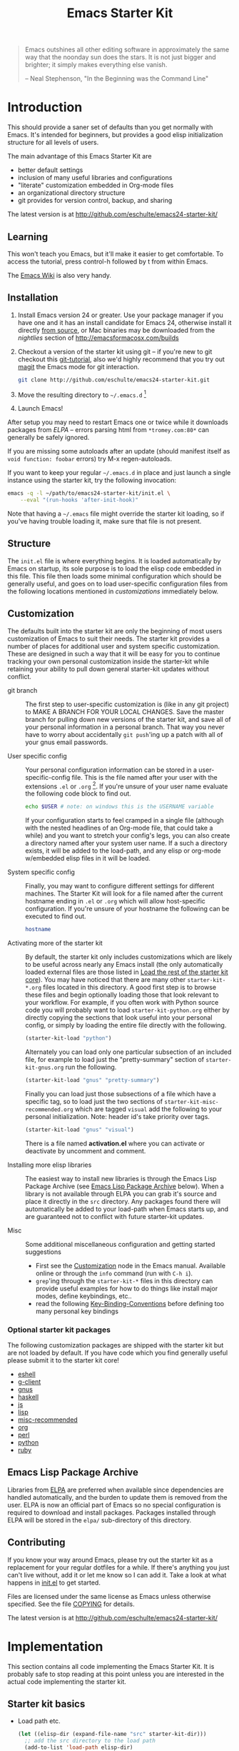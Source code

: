 #+TITLE: Emacs Starter Kit
#+OPTIONS: toc:2 num:nil ^:nil

#+begin_quote
  Emacs outshines all other editing software in approximately the same
  way that the noonday sun does the stars. It is not just bigger and
  brighter; it simply makes everything else vanish.

  -- Neal Stephenson, "In the Beginning was the Command Line"
#+end_quote

* Introduction
  :PROPERTIES:
  :CUSTOM_ID: introduction
  :END:
This should provide a saner set of defaults than you get normally with
Emacs. It's intended for beginners, but provides a good elisp
initialization structure for all levels of users.

The main advantage of this Emacs Starter Kit are
- better default settings
- inclusion of many useful libraries and configurations
- "literate" customization embedded in Org-mode files
- an organizational directory structure
- git provides for version control, backup, and sharing

The latest version is at http://github.com/eschulte/emacs24-starter-kit/

** Learning
   :PROPERTIES:
   :CUSTOM_ID: learning
   :END:
This won't teach you Emacs, but it'll make it easier to get
comfortable. To access the tutorial, press control-h followed by t
from within Emacs.

The [[http://emacswiki.org][Emacs Wiki]] is also very handy.

** Installation
   :PROPERTIES:
   :CUSTOM_ID: installation
   :END:

1. Install Emacs version 24 or greater.  Use your package manager if
   you have one and it has an install candidate for Emacs 24,
   otherwise install it directly [[http://savannah.gnu.org/projects/emacs/][from source]], or Mac binaries may be
   downloaded from the /nightlies/ section of
   http://emacsformacosx.com/builds
2. Checkout a version of the starter kit using git -- if you're new to
   git checkout this [[http://www.kernel.org/pub/software/scm/git/docs/gittutorial.html][git-tutorial]], also we'd highly recommend that you
   try out [[http://zagadka.vm.bytemark.co.uk/magit/magit.html][magit]] the Emacs mode for git interaction.
   #+begin_src sh
     git clone http://github.com/eschulte/emacs24-starter-kit.git
   #+end_src
3. Move the resulting directory to =~/.emacs.d= [1]
7. Launch Emacs!

After setup you may need to restart Emacs one or twice while it
downloads packages from [[* Emacs Lisp Package Archive][ELPA]] -- errors parsing html from
=*tromey.com:80*= can generally be safely ignored.

If you are missing some autoloads after an update (should manifest
itself as =void function: foobar= errors) try M-x regen-autoloads.

If you want to keep your regular =~/.emacs.d= in place and just launch
a single instance using the starter kit, try the following invocation:

#+begin_src sh
emacs -q -l ~/path/to/emacs24-starter-kit/init.el \
    --eval "(run-hooks 'after-init-hook)"
#+end_src

Note that having a =~/.emacs= file might override the starter kit
loading, so if you've having trouble loading it, make sure that file
is not present.

** Structure
   :PROPERTIES:
   :CUSTOM_ID: structure
   :END:
The =init.el= file is where everything begins. It is loaded
automatically by Emacs on startup, its sole purpose is to load the
elisp code embedded in this file.  This file then loads some minimal
configuration which should be generally useful, and goes on to load
user-specific configuration files from the following locations
mentioned in [[customizations]] immediately below.

** Customization
   :PROPERTIES:
   :CUSTOM_ID: customization
   :tangle:   no
   :END:

The defaults built into the starter kit are only the beginning of
most users customization of Emacs to suit their needs.  The starter
kit provides a number of places for additional user and system
specific customization.  These are designed in such a way that it will
be easy for you to continue tracking your own personal customization
inside the starter-kit while retaining your ability to pull down
general starter-kit updates without conflict.

- git branch :: The first step to user-specific customization is (like
     in any git project) to MAKE A BRANCH FOR YOUR LOCAL CHANGES.
     Save the master branch for pulling down new versions of the
     starter kit, and save all of your personal information in a
     personal branch.  That way you never have to worry about
     accidentally =git push='ing up a patch with all of your gnus
     email passwords.

- User specific config :: Your personal configuration information can
     be stored in a user-specific-config file.  This is the file named
     after your user with the extensions =.el= or =.org= [2].  If
     you're unsure of your user name evaluate the following code block
     to find out.
     #+begin_src sh
       echo $USER # note: on windows this is the USERNAME variable
     #+end_src

     If your configuration starts to feel cramped in a single file
     (although with the nested headlines of an Org-mode file, that
     could take a while) and you want to stretch your config's legs,
     you can also create a directory named after your system user
     name.  If a such a directory exists, it will be added to the
     load-path, and any elisp or org-mode w/embedded elisp files in it
     will be loaded.

- System specific config :: Finally, you may want to configure
     different settings for different machines.  The Starter Kit will
     look for a file named after the current hostname ending in =.el=
     or =.org= which will allow host-specific configuration.  If
     you're unsure of your hostname the following can be executed to
     find out.
     #+begin_src sh
       hostname
     #+end_src

- Activating more of the starter kit :: By default, the starter kit
     only includes customizations which are likely to be useful across
     nearly any Emacs install (the only automatically loaded external
     files are those listed in [[#load-the-starter-kit-core][Load the rest of the starter kit core]]).
     You may have noticed that there are many other
     =starter-kit-*.org= files located in this directory.  A good
     first step is to browse these files and begin optionally loading
     those that look relevant to your workflow.  For example, if you
     often work with Python source code you will probably want to load
     =starter-kit-python.org= either by directly copying the sections
     that look useful into your personal config, or simply by loading
     the entire file directly with the following.
     #+begin_src emacs-lisp
       (starter-kit-load "python")
     #+end_src

     Alternately you can load only one particular subsection of an
     included file, for example to load just the "pretty-summary"
     section of =starter-kit-gnus.org= run the following.
     #+begin_src emacs-lisp
       (starter-kit-load "gnus" "pretty-summary")
     #+end_src

     Finally you can load just those subsections of a file which have
     a specific tag, so to load just the two sections of
     =starter-kit-misc-recommended.org= which are tagged =visual= add
     the following to your personal initialization.  Note: header id's
     take priority over tags.
     #+begin_src emacs-lisp
       (starter-kit-load "gnus" "visual")
     #+end_src

     There is a file named *activation.el* where you can activate or
     deactivate by uncomment and comment.

- Installing more elisp libraries :: The easiest way to install new
     libraries is through the Emacs Lisp Package Archive (see [[#emacs-lisp-package-archive][Emacs
     Lisp Package Archive]] below).  When a library is not available
     through ELPA you can grab it's source and place it directly in
     the =src= directory.  Any packages found there will automatically
     be added to your load-path when Emacs starts up, and are
     guaranteed not to conflict with future starter-kit updates.

- Misc :: Some additional miscellaneous configuration and getting
     started suggestions
   - First see the [[http://www.gnu.org/software/emacs/manual/html_node/emacs/Customization.html#Customization][Customization]] node in the Emacs manual.  Available
     online or through the =info= command (run with =C-h i=).
   - =grep='ing through the =starter-kit-*= files in this directory
     can provide useful examples for how to do things like install
     major modes, define keybindings, etc..
   - read the following [[http://www.gnu.org/software/emacs/elisp/html_node/Key-Binding-Conventions.html][Key-Binding-Conventions]] before defining too
     many personal key bindings

*** Optional starter kit packages
The following customization packages are shipped with the starter kit
but are not loaded by default.  If you have code which you find
generally useful please submit it to the starter kit core!
- [[file:starter-kit-eshell.org][eshell]]
- [[file:starter-kit-g-client.org][g-client]]
- [[file:starter-kit-gnus.org][gnus]]
- [[file:starter-kit-haskell.org][haskell]]
- [[file:starter-kit-js.org][js]]
- [[file:starter-kit-lisp.org][lisp]]
- [[file:starter-kit-misc-recommended.org][misc-recommended]]
- [[file:starter-kit-org.org][org]]
- [[file:starter-kit-perl.org][perl]]
- [[file:starter-kit-python.org][python]]
- [[file:starter-kit-ruby.org][ruby]]

** Emacs Lisp Package Archive
   :PROPERTIES:
   :CUSTOM_ID: emacs-lisp-package-archive
   :END:

Libraries from [[http://tromey.com/elpa][ELPA]] are preferred when available since dependencies
are handled automatically, and the burden to update them is removed
from the user.  ELPA is now an official part of Emacs so no special
configuration is required to download and install packages.  Packages
installed through ELPA will be stored in the =elpa/= sub-directory of
this directory.

** Contributing
   :PROPERTIES:
   :CUSTOM_ID: contributing
   :END:
If you know your way around Emacs, please try out the starter kit as a
replacement for your regular dotfiles for a while. If there's anything
you just can't live without, add it or let me know so I can add
it. Take a look at what happens in [[file:init.el][init.el]] to get started.

Files are licensed under the same license as Emacs unless otherwise
specified. See the file [[file:COPYING][COPYING]] for details.

The latest version is at http://github.com/eschulte/emacs24-starter-kit/

* Implementation
  :PROPERTIES:
  :CUSTOM_ID: implementation
  :END:

This section contains all code implementing the Emacs Starter Kit.  It
is probably safe to stop reading at this point unless you are
interested in the actual code implementing the starter kit.

** Starter kit basics

- Load path etc.
  #+name: starter-kit-load-paths
  #+begin_src emacs-lisp
  (let ((elisp-dir (expand-file-name "src" starter-kit-dir)))
    ;; add the src directory to the load path
    (add-to-list 'load-path elisp-dir)
    ;; load specific files
    (when (file-exists-p elisp-dir)
      (let ((default-directory elisp-dir))
        (normal-top-level-add-subdirs-to-load-path))))
  (setq autoload-file (concat starter-kit-dir "loaddefs.el"))
  (setq package-user-dir (concat starter-kit-dir "elpa"))
  (setq custom-file (concat starter-kit-dir "custom.el"))
  ;; path of evil
  (setq starter-kit-evil-dir (concat starter-kit-dir "src/evil/"))
  ;; add path of undo-tree and goto-chg to load path
  (add-to-list 'load-path (concat starter-kit-evil-dir "lib"))
  (add-to-list 'custom-theme-load-path (concat starter-kit-dir "themes"))
  #+end_src

- Ubiquitous Packages which should be loaded on startup rather than
  autoloaded on demand since they are likely to be used in every
  session.
  #+name: starter-kit-load-on-startup
  #+begin_src emacs-lisp
  (when (> emacs-minor-version 3)
    (eval-when-compile (require 'subr-x)))
  (when (window-system)
    (require 'pos-tip))
  (require 'popup)
  #+end_src

- Function to check if a packages exist in the load path.  This may be
  used to preempt the installation of ELPA versions of packages whose
  source may already be found in the load path.
  #+name: starter-kit-loadable
  #+begin_src emacs-lisp
    (defun starter-kit-loadable-p (package)
      "Check if PACKAGE is loadable from a directory in `load-path'."
      (let ((load-file (concat (symbol-name package) ".el")))
        (catch 'file-found
          (dolist (dir load-path)
            (let ((path (expand-file-name load-file dir)))
              (when (file-exists-p path)
                (throw 'file-found path)))))))
  #+end_src

- ELPA archive repositories.
  #+begin_src emacs-lisp
  (require 'package)
  (setq package-archives
        '(("melpa"       . "http://melpa.org/packages/")))
  (package-initialize)

  (defvar starter-kit-packages nil
    "Libraries that should be installed by default (currently none).")

  (defun starter-kit-install-if-needed (&rest packages)
    "Install PACKAGES using ELPA if they are not loadable or installed locally."
    (when packages
      (unless package-archive-contents
        (package-refresh-contents))
      (dolist (package packages)
        (unless (or (starter-kit-loadable-p package)
                    (package-installed-p package))
          (package-install package)))))
  #+end_src

- Function for loading other parts of the starter kit
  #+name: starter-kit-load
  #+begin_src emacs-lisp
  (defun starter-kit-load (file &optional header-or-tag)
    "Load configuration from other starter-kit-*.org files.
  If the optional argument is the id of a subtree then only
  configuration from within that subtree will be loaded.  If it is
  not an id then it will be interpreted as a tag, and only subtrees
  marked with the given tag will be loaded.

  For example, to load all of starter-kit-lisp.org simply
  add (starter-kit-load \"lisp\") to your configuration.

  To load only the 'window-system' config from
  starter-kit-misc-recommended.org add
   (starter-kit-load \"misc-recommended\" \"window-system\")
  to your configuration."
    (let ((file (expand-file-name (if (string-match "starter-kit-.+\.org" file)
                                      file
                                    (format "starter-kit-%s.org" file))
                                  starter-kit-dir)))
      (org-babel-load-file
       (if header-or-tag
           (let* ((base (file-name-nondirectory file))
                  (dir  (file-name-directory file))
                  (partial-file (expand-file-name
                                 (concat "." (file-name-sans-extension base)
                                         ".part." header-or-tag ".org")
                                 dir)))
             (unless (file-exists-p partial-file)
               (with-temp-file partial-file
                 (insert
                  (with-temp-buffer
                    (insert-file-contents file)
                    (save-excursion
                      (condition-case nil ;; collect as a header
                          (progn
                            (org-link-search (concat"#"header-or-tag))
                            (org-narrow-to-subtree)
                            (buffer-string))
                        (error ;; collect all entries with as tags
                         (let (body)
                           (org-map-entries
                            (lambda ()
                              (save-restriction
                                (org-narrow-to-subtree)
                                (setq body (concat body "\n" (buffer-string)))))
                            header-or-tag)
                           body))))))))
             partial-file)
         file))))

  (defun starter-kit-fast-load (file)
    "Load starter kit configuration FILE. A FILE can be file name such as
  \"starter-kit-defuns.org\" or base-base configuration name such as
  \"defuns\". If the corresponding elisp file of org FILE exists and not older
  than the org FILE, It will be loaded directly without loading the org FILE;
  otherwise the org FILE will be loaded by `org-babel-load-file'."
    (let* ((last-time (current-time))
           (org-file
            (expand-file-name
             (if (string-match "starter-kit-.+\.org" file)
                 file
               (format "starter-kit-%s.org" file))
             starter-kit-dir))
           (elisp-file
            (expand-file-name
             (format "%s.el" (file-name-base org-file))
             starter-kit-dir)))
      (if (or
           (not (file-exists-p elisp-file))
           (time-less-p
            (nth 5 (file-attributes elisp-file))
            (nth 5 (file-attributes org-file))))
          (progn
            (message "Loading %s ..." org-file)
            (org-babel-load-file org-file))
        (load-file elisp-file))
      (message
       (format "%s consumes %.06f to load."
               file (float-time (time-since last-time))))))
  #+end_src

- Work around a bug on OS X where system-name is FQDN.
  #+name: starter-kit-osX-workaround
  #+begin_src emacs-lisp
    (if (or
        (eq system-type 'darwin)
        (eq system-type 'berkeley-unix))
        (setq system-name (car (split-string system-name "\\."))))
  #+end_src

- Ensure that all packages installed by package.el are byte compiled. First to
  speedup loading. Secondly, it has some errors for some packages to be loaded
  without byte compilation such as Bookmark+.
  #+begin_src emacs-lisp
  (defun was-compiled-p (path)
    "Does the directory at PATH contain any .elc files?"
    (let (any?)
      (catch 'elc-found
        (mapc
         (lambda (file)
           (when (string-match ".+\\.elc\\'" file)
             (throw 'elc-found (setq any? t))))
         (nthcdr 2 (directory-files path))))
      any?))

  (defun ensure-packages-compiled ()
    "If any packages installed with package.el aren't compiled yet, compile them."
    (mapc
     (lambda (path)
       (when (and (file-directory-p path)
                  (not (was-compiled-p path)))
         (byte-recompile-directory path 0)))
     (nthcdr 2 (directory-files package-user-dir t))))

  (ensure-packages-compiled)
  #+end_src

** Starter kit core
   :PROPERTIES:
   :CUSTOM_ID: starter-kit-core
   :END:
The following files contain the remainder of the core of the Emacs
Starter Kit.  All of the code in this section should be loaded by
everyone using the starter kit.

- Starter kit function definitions in [[file:starter-kit-defuns.org][starter-kit-defuns]]
  #+begin_src emacs-lisp
  (starter-kit-fast-load "defuns")
  #+end_src

- Miscellaneous settings in [[file:starter-kit-misc.org][starter-kit-misc]]
  #+begin_src emacs-lisp
  (starter-kit-fast-load "misc")
  #+end_src

- Registers for jumping to commonly used files in [[file:starter-kit-registers.org][starter-kit-registers]]
  #+begin_src emacs-lisp
  (starter-kit-fast-load "registers")
  #+end_src

- Others

  You should note that the sequence is very important.
  #+BEGIN_SRC emacs-lisp
  ;; desktop should be the first one to load
  (starter-kit-fast-load "desktop")
  (starter-kit-fast-load "evil")
  (when *cygwin*
    (starter-kit-fast-load "win32"))
  ;; Configure org 8.* bundled with Emacs 24.4
  (when (> emacs-minor-version 3)
    (starter-kit-fast-load "org"))
  (starter-kit-fast-load "gui")
  ;; I nuver use ibuffer
  ;; (starter-kit-fast-load "ibuffer")
  (starter-kit-fast-load "dired")
  (starter-kit-fast-load "project")
  (starter-kit-fast-load "flycheck")
  (starter-kit-fast-load "helm")
  (starter-kit-fast-load "yasnippet")
  (starter-kit-fast-load "autocomplete")
  (starter-kit-fast-load "browser")
  (starter-kit-fast-load "dictionary")
  (starter-kit-fast-load "bindings")
  (starter-kit-fast-load "quickrun")
  (starter-kit-fast-load "gud")
  (starter-kit-fast-load "flyspell")
  (starter-kit-fast-load "misc-text")
  (starter-kit-fast-load "search")
  ;; prog mode should be loaded finally
  (starter-kit-fast-load "coding")
  (starter-kit-fast-load "shell")
  (starter-kit-fast-load "python")
  (starter-kit-fast-load "nxml")
  (starter-kit-fast-load "lisp")
  (starter-kit-fast-load "fortran")
  (starter-kit-fast-load "latex")
  (starter-kit-fast-load "graphviz")
  (starter-kit-fast-load "cc")
  (starter-kit-fast-load "js")
  #+END_SRC

** Load User/System Specific Files
*** System/User specific customizations
You can keep system- or user-specific customizations here in either
raw emacs-lisp files or as embedded elisp in org-mode files (as done
in this document).

You can keep elisp source in the =src= directory.  Packages loaded
from here will override those installed by ELPA.  This is useful if
you want to track the development versions of a project, or if a
project is not in elpa.

After we've loaded all the Starter Kit defaults, lets load the User's stuff.
#+name: starter-kit-load-files
#+begin_src emacs-lisp
(cl-flet ((sk-load (base)
                   (let* ((path          (expand-file-name base starter-kit-dir))
                          (literate      (concat path ".org"))
                          (encrypted-org (concat path ".org.gpg"))
                          (plain         (concat path ".el"))
                          (encrypted-el  (concat path ".el.gpg")))
                     (cond
                      ((file-exists-p encrypted-org) (org-babel-load-file encrypted-org))
                      ((file-exists-p encrypted-el)  (load encrypted-el))
                      ((file-exists-p literate)      (org-babel-load-file literate))
                      ((file-exists-p plain)         (load plain)))))
          (remove-extension (name)
                            (string-match "\\(.*?\\)\.\\(org\\(\\.el\\)?\\|el\\)\\(\\.gpg\\)?$" name)
                            (match-string 1 name)))
  (let ((user-dir (expand-file-name user-login-name starter-kit-dir)))
    ;; load system-specific config
    (sk-load system-name)
    ;; load user-specific config
    (sk-load user-login-name)
    ;; load any files in the user's directory
    (when (file-exists-p user-dir)
      (add-to-list 'load-path user-dir)
      (mapc #'sk-load
            (remove-duplicates
             (mapcar #'remove-extension
                     (directory-files user-dir t ".*\.\\(org\\|el\\)\\(\\.gpg\\)?$"))
             :test #'string=)))))
#+end_src

*** Settings from M-x customize
#+name: m-x-customize-customizations
#+begin_src emacs-lisp
  (load custom-file 'noerror)
#+end_src

** Starter kit initial display

This should be placed at end of starter kit and configures the initial
windows.
#+BEGIN_SRC emacs-lisp
(setq inhibit-splash-screen t)
(defun my-start-up-display ()
  (switch-to-buffer "*scratch*")
  (setq default-directory temporary-file-directory)
  (write-file (format "%s%s@%s" temporary-file-directory ".*scratch*"
                      (format-time-string "%Y-%m-%d&%T"))))
(add-hook 'emacs-startup-hook 'my-start-up-display t)
(setq debug-on-error nil)
#+END_SRC

* Footnotes

[1] If you already have a directory at =~/.emacs.d= move it out of the
    way and put this there instead.

[2] The emacs starter kit uses [[http://orgmode.org/][Org Mode]] to load embedded elisp code
    directly from literate Org-mode documents.
